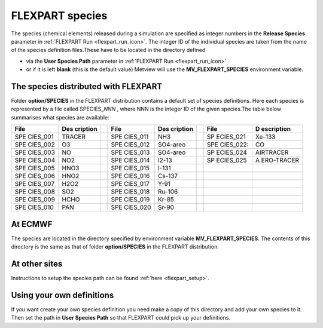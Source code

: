.. _flexpart_species:

FLEXPART species
////////////////

The species (chemical elements) released during a simulation are
specified as integer numbers in the **Release Species** parameter in
:ref:`FLEXPART
Run <flexpart_run_icon>`. The
integer ID of the individual species are taken from the name of the
species definition files.These have to be located in the directory
defined

-  via the **User Species Path** parameter in :ref:`FLEXPART
   Run <flexpart_run_icon>`

-  or if it is left **blank** (this is the default value) Metview will
   use the **MV_FLEXPART_SPECIES** environment variable.

The species distributed with FLEXPART
=====================================

Folder **option/SPECIES** in the FLEXPART distribution contains a
default set of species definitions. Here each species is represented by
a file called SPECIES\_\ *NNN* , where NNN is the integer ID of the
given species.The table below summarises what species are available:

+----------+----------+---+----------+----------+---+-----------+------------+
| File     | Des      |   | File     | Des      |   | File      | D          |
|          | cription |   |          | cription |   |           | escription |
+==========+==========+===+==========+==========+===+===========+============+
| SPE      | TRACER   |   | SPE      | NH3      |   | SP        | Xe-133     |
| CIES_001 |          |   | CIES_011 |          |   | ECIES_021 |            |
+----------+----------+---+----------+----------+---+-----------+------------+
| SPE      | O3       |   | SPE      | SO4-areo |   | SPE       | CO         |
| CIES_002 |          |   | CIES_012 |          |   | CIES_022: |            |
+----------+----------+---+----------+----------+---+-----------+------------+
| SPE      | NO       |   | SPE      | SO4-areo |   | SP        | AIRTRACER  |
| CIES_003 |          |   | CIES_013 |          |   | ECIES_024 |            |
+----------+----------+---+----------+----------+---+-----------+------------+
| SPE      | NO2      |   | SPE      | I2-13    |   | SP        | A          |
| CIES_004 |          |   | CIES_014 |          |   | ECIES_025 | ERO-TRACER |
+----------+----------+---+----------+----------+---+-----------+------------+
| SPE      | HNO3     |   | SPE      | I-131    |   |           |            |
| CIES_005 |          |   | CIES_015 |          |   |           |            |
+----------+----------+---+----------+----------+---+-----------+------------+
| SPE      | HNO2     |   | SPE      | Cs-137   |   |           |            |
| CIES_006 |          |   | CIES_016 |          |   |           |            |
+----------+----------+---+----------+----------+---+-----------+------------+
| SPE      | H2O2     |   | SPE      | Y-91     |   |           |            |
| CIES_007 |          |   | CIES_017 |          |   |           |            |
+----------+----------+---+----------+----------+---+-----------+------------+
| SPE      | SO2      |   | SPE      | Ru-106   |   |           |            |
| CIES_008 |          |   | CIES_018 |          |   |           |            |
+----------+----------+---+----------+----------+---+-----------+------------+
| SPE      | HCHO     |   | SPE      | Kr-85    |   |           |            |
| CIES_009 |          |   | CIES_019 |          |   |           |            |
+----------+----------+---+----------+----------+---+-----------+------------+
| SPE      | PAN      |   | SPE      | Sr-90    |   |           |            |
| CIES_010 |          |   | CIES_020 |          |   |           |            |
+----------+----------+---+----------+----------+---+-----------+------------+

At ECMWF 
=========

The species are located in the directory specified by environment
variable **MV_FLEXPART_SPECIES**. The contents of this directory is the
same as that of folder **option/SPECIES** in the FLEXPART distribution.

At other sites
==============

Instructions to setup the species path can be found
:ref:`here <flexpart_setup>`.

Using your own definitions
==========================

If you want create your own species definition you need make a copy of
this directory and add your own species to it. Then set the path in
**User Species Path** so that FLEXPART could pick up your definitions.
